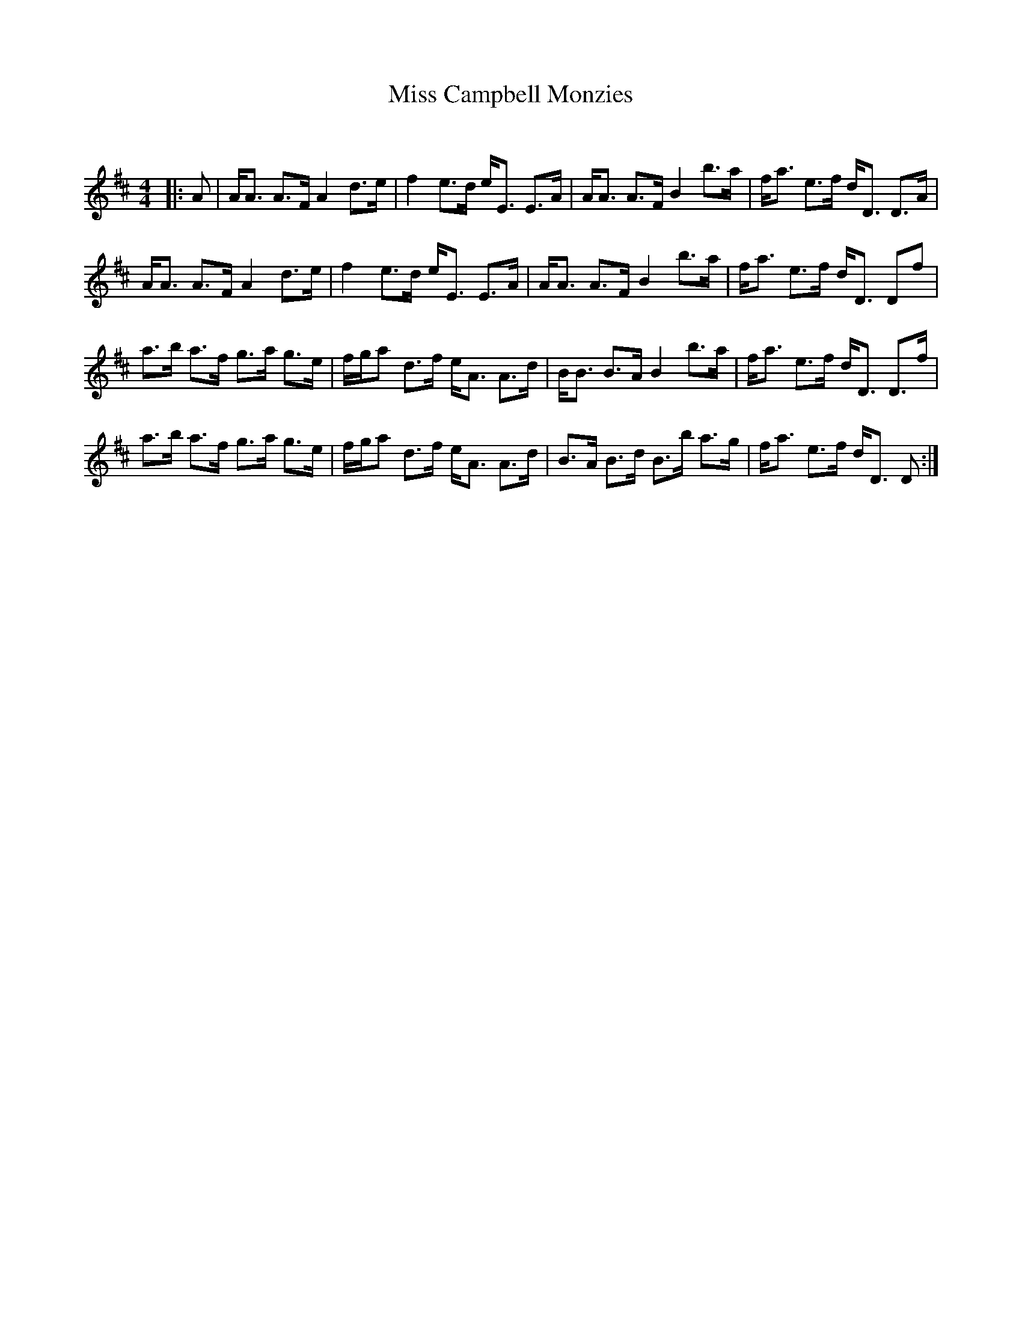 X:1
T: Miss Campbell Monzies
C:
R:Strathspey
Q: 128
K:D
M:4/4
L:1/16
|:A2|AA3 A3F A4 d3e|f4 e3d eE3 E3A|AA3 A3F B4 b3a|fa3 e3f dD3 D3A|
AA3 A3F A4 d3e|f4 e3d eE3 E3A|AA3 A3F B4 b3a|fa3 e3f dD3 D2f2|
a3b a3f g3a g3e|fga2 d3f eA3 A3d|BB3 B3A B4 b3a|fa3 e3f dD3 D3f|
a3b a3f g3a g3e|fga2 d3f eA3 A3d|B3A B3d B3b a3g|fa3 e3f dD3 D2:|
